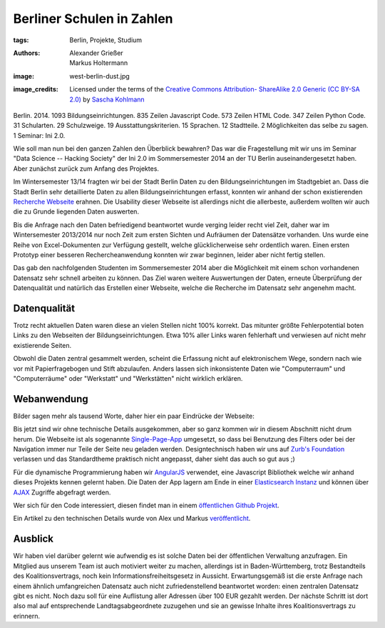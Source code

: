 ==========================
Berliner Schulen in Zahlen
==========================

:tags: Berlin, Projekte, Studium
:authors: Alexander Grießer, Markus Holtermann
:image: west-berlin-dust.jpg
:image_credits:  Licensed under the terms of the `Creative Commons Attribution-
   ShareAlike 2.0 Generic (CC BY-SA 2.0)
   <https://creativecommons.org/licenses/by-sa/2.0/>`_ by `Sascha Kohlmann
   <https://www.flickr.com/photos/skohlmann/12177486313/>`_


Berlin. 2014. 1093 Bildungseinrichtungen. 835 Zeilen Javascript Code. 573
Zeilen HTML Code. 347 Zeilen Python Code. 31 Schularten. 29 Schulzweige. 19
Ausstattungskriterien. 15 Sprachen. 12 Stadtteile. 2 Möglichkeiten das selbe zu
sagen. 1 Seminar: Ini 2.0.

Wie soll man nun bei den ganzen Zahlen den Überblick bewahren? Das war die
Fragestellung mit wir uns im Seminar "Data Science -- Hacking Society" der Ini
2.0 im Sommersemester 2014 an der TU Berlin auseinandergesetzt haben. Aber
zunächst zurück zum Anfang des Projektes.

Im Wintersemester 13/14 fragten wir bei der Stadt Berlin Daten zu den
Bildungseinrichtungen im Stadtgebiet an. Dass die Stadt Berlin sehr
detaillierte Daten zu allen Bildungseinrichtungen erfasst, konnten wir anhand
der schon existierenden `Recherche Webseite`_ erahnen. Die Usability dieser
Webseite ist allerdings nicht die allerbeste, außerdem wollten wir auch die zu
Grunde liegenden Daten auswerten.

Bis die Anfrage nach den Daten befriedigend beantwortet wurde verging leider
recht viel Zeit, daher war im Wintersemester 2013/2014 nur noch Zeit zum ersten
Sichten und Aufräumen der Datensätze vorhanden. Uns wurde eine Reihe von
Excel-Dokumenten zur Verfügung gestellt, welche glücklicherweise sehr
ordentlich waren. Einen ersten Prototyp einer besseren Rechercheanwendung
konnten wir zwar beginnen, leider aber nicht fertig stellen.

Das gab den nachfolgenden Studenten im Sommersemester 2014 aber die Möglichkeit
mit einem schon vorhandenen Datensatz sehr schnell arbeiten zu können. Das Ziel
waren weitere Auswertungen der Daten, erneute Überprüfung der Datenqualität und
natürlich das Erstellen einer Webseite, welche die Recherche im Datensatz sehr
angenehm macht.


Datenqualität
=============

Trotz recht aktuellen Daten waren diese an vielen Stellen nicht 100% korrekt.
Das mitunter größte Fehlerpotential boten Links zu den Webseiten der
Bildungseinrichtungen. Etwa 10% aller Links waren fehlerhaft und verwiesen auf
nicht mehr existierende Seiten.

Obwohl die Daten zentral gesammelt werden, scheint die Erfassung nicht auf
elektronischem Wege, sondern nach wie vor mit Papierfragebogen und Stift
abzulaufen. Anders lassen sich inkonsistente Daten wie "Computerraum" und
"Computerräume" oder "Werkstatt" und "Werkstätten" nicht wirklich erklären.


Webanwendung
============

Bilder sagen mehr als tausend Worte, daher hier ein paar Eindrücke der
Webseite:

.. gallery::
   :small: 1
   :medium: 2

   .. image:: berlin-school-data/school1.png
      :alt: Startseite

   .. image:: berlin-school-data/school1.png
      :alt: Ein paar angewendete Filter

   .. image:: berlin-school-data/school3.png
      :alt: Detailansicht einer Schule

   .. image:: berlin-school-data/school4.png
      :alt: Heatmap Betreuungsschlüssel

   .. image:: berlin-school-data/school5.png
      :alt: Impressum

Bis jetzt sind wir ohne technische Details ausgekommen, aber so ganz kommen wir
in diesem Abschnitt nicht drum herum. Die Webseite ist als sogenannte
`Single-Page-App`_ umgesetzt, so dass bei Benutzung des Filters oder bei der
Navigation immer nur Teile der Seite neu geladen werden. Designtechnisch haben
wir uns auf `Zurb's Foundation`_ verlassen und das Standardtheme praktisch
nicht angepasst, daher sieht das auch so gut aus ;) 

Für die dynamische Programmierung haben wir `AngularJS`_ verwendet, eine
Javascript Bibliothek welche wir anhand dieses Projekts kennen gelernt haben.
Die Daten der App lagern am Ende in einer `Elasticsearch Instanz`_ und können
über `AJAX`_ Zugriffe abgefragt werden.

Wer sich für den Code interessiert, diesen findet man in einem `öffentlichen
Github Projekt`_.

Ein Artikel zu den technischen Details wurde von Alex und Markus
`veröffentlicht`_.


Ausblick
========

Wir haben viel darüber gelernt wie aufwendig es ist solche Daten bei der
öffentlichen Verwaltung anzufragen. Ein Mitglied aus unserem Team ist auch
motiviert weiter zu machen, allerdings ist in Baden-Württemberg, trotz
Bestandteils des Koalitionsvertrags, noch kein Informationsfreiheitsgesetz in
Aussicht. Erwartungsgemäß ist die erste Anfrage nach einem ähnlich
umfangreichen Datensatz auch nicht zufriedenstellend beantwortet worden: einen
zentralen Datensatz gibt es nicht. Noch dazu soll für eine Auflistung aller
Adressen über 100 EUR gezahlt werden. Der nächste Schritt ist dort also mal auf
entsprechende Landtagsabgeordnete zuzugehen und sie an gewisse Inhalte ihres
Koalitionsvertrags zu erinnern.


.. _Recherche Webseite:
   http://www.berlin.de/sen/bildung/schulverzeichnis_und_portraets/anwendung/
.. _Single-Page-App: http://en.wikipedia.org/wiki/Single-page_application
.. _Zurb's Foundation: http://foundation.zurb.com/
.. _AngularJS: https://angularjs.org/
.. _Elasticsearch Instanz: http://www.elasticsearch.org/
.. _AJAX: http://de.wikipedia.org/wiki/Ajax_%28Programmierung%29
.. _öffentlichen Github Projekt:
   https://github.com/MarkusH/berlin-school-data
.. _veröffentlicht:
   {filename}/Development/2014-08-10__en__using-elasicsearch-as-relational-data-storage.rst
